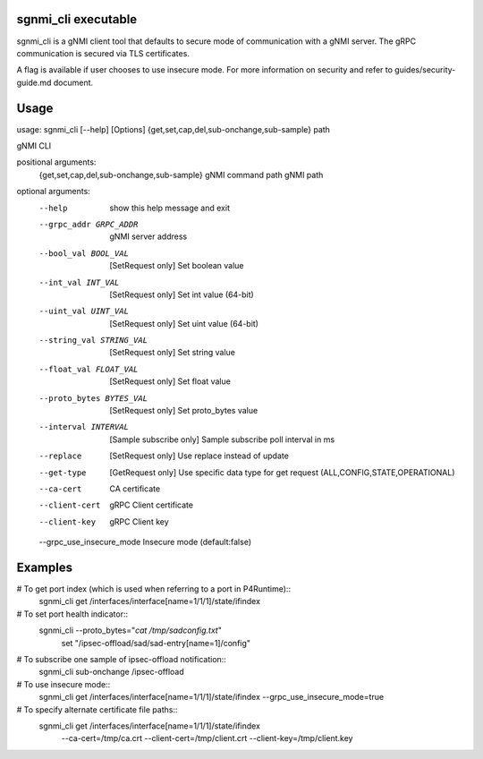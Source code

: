 sgnmi_cli executable
--------------------

sgnmi_cli is a gNMI client tool that defaults to secure mode of communication
with a gNMI server. The gRPC communication is secured via TLS certificates. 

A flag is available if user chooses to use insecure mode.
For more information on security and refer to guides/security-guide.md document.

Usage
-----

usage: sgnmi_cli [--help] [Options] {get,set,cap,del,sub-onchange,sub-sample} path

gNMI CLI

positional arguments:
  {get,set,cap,del,sub-onchange,sub-sample}         gNMI command
  path                                              gNMI path

optional arguments:
  --help                   show this help message and exit
  --grpc_addr GRPC_ADDR    gNMI server address
  --bool_val BOOL_VAL      [SetRequest only] Set boolean value
  --int_val INT_VAL        [SetRequest only] Set int value (64-bit)
  --uint_val UINT_VAL      [SetRequest only] Set uint value (64-bit)
  --string_val STRING_VAL  [SetRequest only] Set string value
  --float_val FLOAT_VAL    [SetRequest only] Set float value
  --proto_bytes BYTES_VAL  [SetRequest only] Set proto_bytes value
  --interval INTERVAL      [Sample subscribe only] Sample subscribe poll interval in ms
  --replace                [SetRequest only] Use replace instead of update
  --get-type               [GetRequest only] Use specific data type for get request (ALL,CONFIG,STATE,OPERATIONAL)
  --ca-cert                CA certificate
  --client-cert            gRPC Client certificate
  --client-key             gRPC Client key
  --grpc_use_insecure_mode Insecure mode (default:false)

Examples
--------

# To get port index (which is used when referring to a port in P4Runtime)::
    sgnmi_cli get /interfaces/interface[name=1/1/1]/state/ifindex

# To set port health indicator::
    sgnmi_cli --proto_bytes="`cat /tmp/sadconfig.txt`" \
        set "/ipsec-offload/sad/sad-entry[name=1]/config"

# To subscribe one sample of ipsec-offload notification::
    sgnmi_cli sub-onchange /ipsec-offload

# To use insecure mode::
    sgnmi_cli get /interfaces/interface[name=1/1/1]/state/ifindex --grpc_use_insecure_mode=true

# To specify alternate certificate file paths::
    sgnmi_cli get /interfaces/interface[name=1/1/1]/state/ifindex \
        --ca-cert=/tmp/ca.crt \
        --client-cert=/tmp/client.crt \
        --client-key=/tmp/client.key

